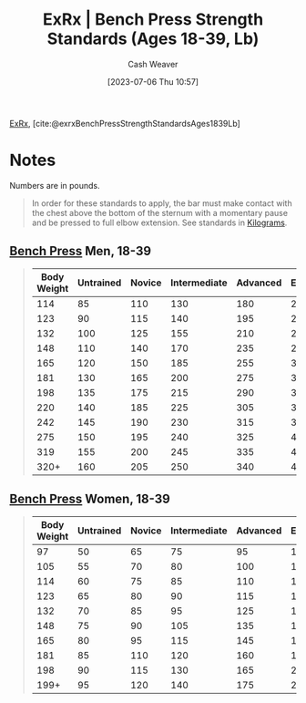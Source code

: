 :PROPERTIES:
:ROAM_REFS: [cite:@exrxBenchPressStrengthStandardsAges1839Lb]
:ID:       3a833b69-8ad4-4d09-b115-059bf30f5569
:LAST_MODIFIED: [2023-09-05 Tue 20:21]
:END:
#+title:  ExRx | Bench Press Strength Standards (Ages 18-39, Lb)
#+hugo_custom_front_matter: :slug "3a833b69-8ad4-4d09-b115-059bf30f5569"
#+author: Cash Weaver
#+date: [2023-07-06 Thu 10:57]
#+filetags: :reference:

[[id:f33704f3-8769-4e6e-8344-11b8a60a800a][ExRx]], [cite:@exrxBenchPressStrengthStandardsAges1839Lb]

* Notes

Numbers are in pounds.

#+begin_quote
In order for these standards to apply, the bar must make contact with the chest above the bottom of the sternum with a momentary pause and be pressed to full elbow extension. See standards in [[https://exrx.net/Testing/WeightLifting/BenchStandardsKg][Kilograms]].
#+end_quote

** [[https://exrx.net/WeightExercises/PectoralSternal/BBBenchPressPowerLift][Bench Press]] Men, 18-39

#+begin_quote
| Body Weight | Untrained | Novice | Intermediate | Advanced | Elite | World Record |
|-------------+-----------+--------+--------------+----------+-------+--------------|
|         114 |        85 |    110 |          130 |      180 |   220 |          437 |
|         123 |        90 |    115 |          140 |      195 |   240 |          455 |
|         132 |       100 |    125 |          155 |      210 |   260 |          464 |
|         148 |       110 |    140 |          170 |      235 |   290 |          503 |
|         165 |       120 |    150 |          185 |      255 |   320 |          539 |
|         181 |       130 |    165 |          200 |      275 |   345 |          556 |
|         198 |       135 |    175 |          215 |      290 |   360 |          609 |
|         220 |       140 |    185 |          225 |      305 |   380 |          616 |
|         242 |       145 |    190 |          230 |      315 |   395 |          671 |
|         275 |       150 |    195 |          240 |      325 |   405 |          675 |
|         319 |       155 |    200 |          245 |      335 |   415 |          704 |
|        320+ |       160 |    205 |          250 |      340 |   425 |          781 |
#+end_quote

** [[https://exrx.net/WeightExercises/PectoralSternal/BBBenchPressPowerLift][Bench Press]] Women, 18-39
#+begin_quote
| Body Weight | Untrained | Novice | Intermediate | Advanced | Elite | World Record |
|-------------+-----------+--------+--------------+----------+-------+--------------|
|          97 |        50 |     65 |           75 |       95 |   115 |          176 |
|         105 |        55 |     70 |           80 |      100 |   125 |          198 |
|         114 |        60 |     75 |           85 |      110 |   135 |          235 |
|         123 |        65 |     80 |           90 |      115 |   140 |          264 |
|         132 |        70 |     85 |           95 |      125 |   150 |          268 |
|         148 |        75 |     90 |          105 |      135 |   165 |          272 |
|         165 |        80 |     95 |          115 |      145 |   185 |          281 |
|         181 |        85 |    110 |          120 |      160 |   195 |          292 |
|         198 |        90 |    115 |          130 |      165 |   205 |          301 |
|        199+ |        95 |    120 |          140 |      175 |   220 |          319 |

#+end_quote

* Flashcards :noexport:
#+print_bibliography:
